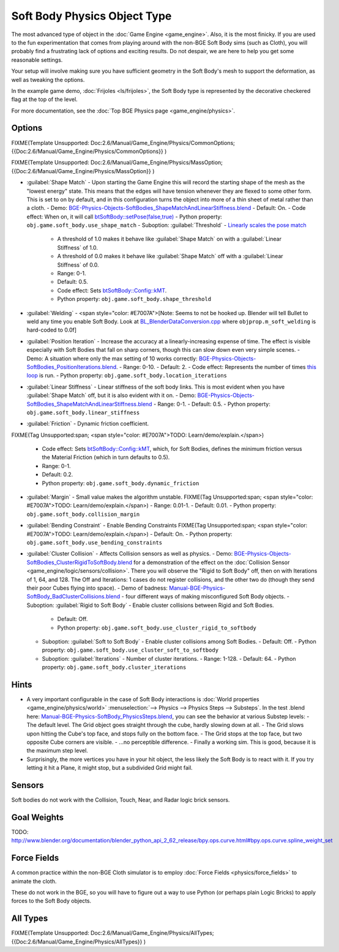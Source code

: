 
Soft Body Physics Object Type
*****************************

The most advanced type of object in the :doc:`Game Engine <game_engine>`. Also, it is the most finicky. If you are used to the fun experimentation that comes from playing around with the non-BGE Soft Body sims (such as Cloth), you will probably find a frustrating lack of options and exciting results. Do not despair, we are here to help you get some reasonable settings.

Your setup will involve making sure you have sufficient geometry in the Soft Body's mesh to
support the deformation, as well as tweaking the options.

In the example game demo, :doc:`Frijoles <ls/frijoles>`, the Soft Body type is represented by the decorative checkered flag at the top of the level.

For more documentation, see the :doc:`Top BGE Physics page <game_engine/physics>`.


Options
=======

FIXME(Template Unsupported: Doc:2.6/Manual/Game_Engine/Physics/CommonOptions;
{{Doc:2.6/Manual/Game_Engine/Physics/CommonOptions}}
)

FIXME(Template Unsupported: Doc:2.6/Manual/Game_Engine/Physics/MassOption;
{{Doc:2.6/Manual/Game_Engine/Physics/MassOption}}
)


- :guilabel:`Shape Match` - Upon starting the Game Engine this will record the starting shape of the mesh as the "lowest energy" state. This means that the edges will have tension whenever they are flexed to some other form. This is set to on by default, and in this configuration turns the object into more of a thin sheet of metal rather than a cloth.
  - Demo: `BGE-Physics-Objects-SoftBodies_ShapeMatchAndLinearStiffness.blend <http://wiki.blender.org/index.php/Media:BGE-Physics-Objects-SoftBodies_ShapeMatchAndLinearStiffness.blend>`__
  - Default: On.
  - Code effect: When on, it will call `btSoftBody::setPose(false,true) <http://www.continuousphysics.com/Bullet/BulletFull/btSoftBody_8cpp_source.html#l00626>`__
  - Python property: ``obj.game.soft_body.use_shape_match``
  - Suboption: :guilabel:`Threshold` - `Linearly scales the pose match <http://www.continuousphysics.com/Bullet/BulletFull/btSoftBody_8cpp_source.html#l01566>`__
    - A threshold of 1.0 makes it behave like :guilabel:`Shape Match` on with a :guilabel:`Linear Stiffness` of 1.0.
    - A threshold of 0.0 makes it behave like :guilabel:`Shape Match` off with a :guilabel:`Linear Stiffness` of 0.0.
    - Range: 0-1.
    - Default: 0.5.
    - Code effect: Sets `btSoftBody::Config::kMT <http://www.continuousphysics.com/Bullet/BulletFull/structbtSoftBody_1_1Config.html#a8e9d39cceaf15fd8697b2f8831b2fee1>`__.
    - Python property: ``obj.game.soft_body.shape_threshold``
- :guilabel:`Welding` - <span style="color: #E7007A">[Note: Seems to not be hooked up. Blender will tell Bullet to weld any time you enable Soft Body. Look at `BL_BlenderDataConversion.cpp <https://svn.blender.org/svnroot/bf-blender/trunk/blender/source/gameengine/Converter/BL_BlenderDataConversion.cpp>`__ where ``objprop.m_soft_welding`` is hard-coded to 0.0f]
- :guilabel:`Position Iteration` - Increase the accuracy at a linearly-increasing expense of time. The effect is visible especially with Soft Bodies that fall on sharp corners, though this can slow down even very simple scenes.
  - Demo: A situation where only the max setting of 10 works correctly: `BGE-Physics-Objects-SoftBodies_PositionIterations.blend <http://wiki.blender.org/index.php/Media:BGE-Physics-Objects-SoftBodies_PositionIterations.blend>`__.
  - Range: 0-10.
  - Default: 2.
  - Code effect: Represents the number of times `this loop <http://www.continuousphysics.com/Bullet/BulletFull/btSoftBody_8cpp_source.html#l01627>`__ is run.
  - Python property: ``obj.game.soft_body.location_iterations``
- :guilabel:`Linear Stiffness` - Linear stiffness of the soft body links. This is most evident when you have :guilabel:`Shape Match` off, but it is also evident with it on.
  - Demo: `BGE-Physics-Objects-SoftBodies_ShapeMatchAndLinearStiffness.blend <http://wiki.blender.org/index.php/Media:BGE-Physics-Objects-SoftBodies_ShapeMatchAndLinearStiffness.blend>`__
  - Range: 0-1.
  - Default: 0.5.
  - Python property: ``obj.game.soft_body.linear_stiffness``
- :guilabel:`Friction` - Dynamic friction coefficient.

FIXME(Tag Unsupported:span; <span style="color: #E7007A">TODO: Learn/demo/explain.</span>)

  - Code effect: Sets `btSoftBody::Config::kMT <http://www.continuousphysics.com/Bullet/BulletFull/btSoftBodyInternals_8h.html>`__, which, for Soft Bodies, defines the minimum friction versus the Material Friction (which in turn defaults to 0.5).
  - Range: 0-1.
  - Default: 0.2.
  - Python property: ``obj.game.soft_body.dynamic_friction``
- :guilabel:`Margin` - Small value makes the algorithm unstable.
  FIXME(Tag Unsupported:span; <span style="color: #E7007A">TODO: Learn/demo/explain.</span>)
  - Range: 0.01-1.
  - Default: 0.01.
  - Python property: ``obj.game.soft_body.collision_margin``
- :guilabel:`Bending Constraint` - Enable Bending Constraints
  FIXME(Tag Unsupported:span; <span style="color: #E7007A">TODO: Learn/demo/explain.</span>)
  - Default: On.
  - Python property: ``obj.game.soft_body.use_bending_constraints``
- :guilabel:`Cluster Collision` - Affects Collision sensors as well as physics.
  - Demo: `BGE-Physics-Objects-SoftBodies_ClusterRigidToSoftBody.blend <http://wiki.blender.org/index.php/Media:BGE-Physics-Objects-SoftBodies_ClusterRigidToSoftBody.blend>`__ for a demonstration of the effect on the :doc:`Collision Sensor <game_engine/logic/sensors/collision>`. There you will observe the "Rigid to Soft Body" off, then on with Iterations of 1, 64, and 128. The Off and Iterations: 1 cases do not register collisions, and the other two do (though they send their poor Cubes flying into space).
  - Demo of badness: `Manual-BGE-Physics-SoftBody_BadClusterCollisions.blend <http://wiki.blender.org/index.php/Media:Manual-BGE-Physics-SoftBody_BadClusterCollisions.blend>`__ - four different ways of making misconfigured Soft Body objects.
  - Suboption: :guilabel:`Rigid to Soft Body` - Enable cluster collisions between Rigid and Soft Bodies.
    - Default: Off.
    - Python property: ``obj.game.soft_body.use_cluster_rigid_to_softbody``
  - Suboption: :guilabel:`Soft to Soft Body` - Enable cluster collisions among Soft Bodies.
    - Default: Off.
    - Python property: ``obj.game.soft_body.use_cluster_soft_to_softbody``
  - Suboption: :guilabel:`Iterations` - Number of cluster iterations.
    - Range: 1-128.
    - Default: 64.
    - Python property: ``obj.game.soft_body.cluster_iterations``


Hints
=====

- A very important configurable in the case of Soft Body interactions is :doc:`World properties <game_engine/physics/world>` :menuselection:`--> Physics --> Physics Steps --> Substeps`. In the test .blend here: `Manual-BGE-Physics-SoftBody_PhysicsSteps.blend <http://wiki.blender.org/index.php/Media:Manual-BGE-Physics-SoftBody_PhysicsSteps.blend>`__, you can see the behavior at various Substep levels:
  - The default level. The Grid object goes straight through the cube, hardly slowing down at all.
  - The Grid slows upon hitting the Cube's top face, and stops fully on the bottom face.
  - The Grid stops at the top face, but two opposite Cube corners are visible.
  - ...no perceptible difference.
  - Finally a working sim. This is good, because it is the maximum step level.
- Surprisingly, the more vertices you have in your hit object, the less likely the Soft Body is to react with it. If you try letting it hit a Plane, it might stop, but a subdivided Grid might fail.


Sensors
=======

Soft bodies do not work with the Collision, Touch, Near, and Radar logic brick sensors.


Goal Weights
============

TODO:
http://www.blender.org/documentation/blender_python_api_2_62_release/bpy.ops.curve.html#bpy.ops.curve.spline_weight_set


Force Fields
============

A common practice within the non-BGE Cloth simulator is to employ :doc:`Force Fields <physics/force_fields>` to animate the cloth.

These do not work in the BGE, so you will have to figure out a way to use Python
(or perhaps plain Logic Bricks) to apply forces to the Soft Body objects.


All Types
=========

FIXME(Template Unsupported: Doc:2.6/Manual/Game_Engine/Physics/AllTypes;
{{Doc:2.6/Manual/Game_Engine/Physics/AllTypes}}
)


